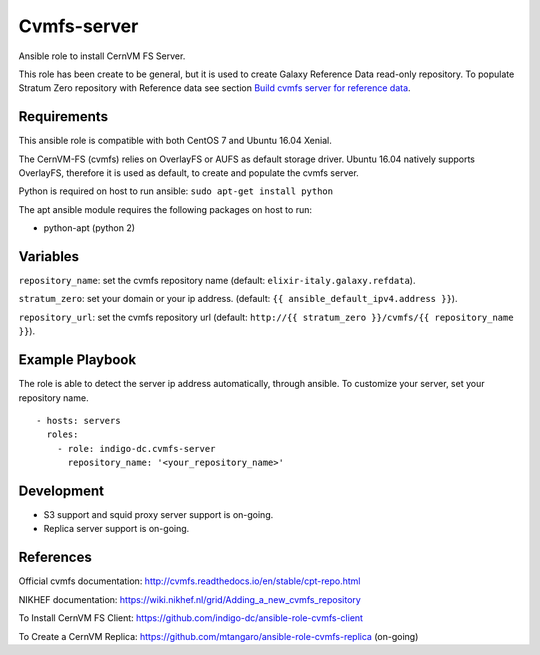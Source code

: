 Cvmfs-server
============
Ansible role to install CernVM FS Server.

This role has been create to be general, but it is used to create Galaxy Reference Data read-only repository. To populate Stratum Zero repository with Reference data see section `Build cvmfs server for reference data <dev_build_cvmfs_server.rst>`_.

Requirements
------------
This ansible role is compatible with both CentOS 7 and Ubuntu 16.04 Xenial. 

The CernVM-FS (cvmfs) relies on OverlayFS or AUFS as default storage driver. Ubuntu 16.04 natively supports OverlayFS, therefore it is used as default, to create and populate the cvmfs server.

Python is required on host to run ansible: ``sudo apt-get install python``

The apt ansible module requires the following packages on host to run:

- python-apt (python 2)

Variables
---------
``repository_name``: set the cvmfs repository name (default: ``elixir-italy.galaxy.refdata``).

``stratum_zero``: set your domain or your ip address. (default: ``{{ ansible_default_ipv4.address }}``).

``repository_url``: set the cvmfs repository url (default: ``http://{{ stratum_zero }}/cvmfs/{{ repository_name }}``).


Example Playbook
----------------
The role is able to detect the server ip address automatically, through ansible. To customize your server, set your repository name.

::

  - hosts: servers
    roles:
      - role: indigo-dc.cvmfs-server
        repository_name: '<your_repository_name>'

Development
-----------
- S3 support and squid proxy server support is on-going.

- Replica server support is on-going.

References
----------
Official cvmfs documentation: http://cvmfs.readthedocs.io/en/stable/cpt-repo.html

NIKHEF documentation: https://wiki.nikhef.nl/grid/Adding_a_new_cvmfs_repository

To Install CernVM FS Client: https://github.com/indigo-dc/ansible-role-cvmfs-client

To Create a CernVM Replica: https://github.com/mtangaro/ansible-role-cvmfs-replica (on-going)
